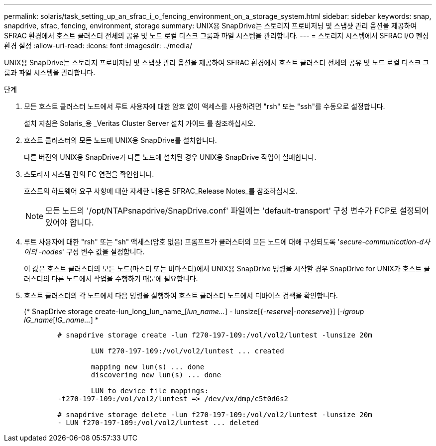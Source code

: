 ---
permalink: solaris/task_setting_up_an_sfrac_i_o_fencing_environment_on_a_storage_system.html 
sidebar: sidebar 
keywords: snap, snapdrive, sfrac, fencing, environment, storage 
summary: UNIX용 SnapDrive는 스토리지 프로비저닝 및 스냅샷 관리 옵션을 제공하여 SFRAC 환경에서 호스트 클러스터 전체의 공유 및 노드 로컬 디스크 그룹과 파일 시스템을 관리합니다. 
---
= 스토리지 시스템에서 SFRAC I/O 펜싱 환경 설정
:allow-uri-read: 
:icons: font
:imagesdir: ../media/


[role="lead"]
UNIX용 SnapDrive는 스토리지 프로비저닝 및 스냅샷 관리 옵션을 제공하여 SFRAC 환경에서 호스트 클러스터 전체의 공유 및 노드 로컬 디스크 그룹과 파일 시스템을 관리합니다.

.단계
. 모든 호스트 클러스터 노드에서 루트 사용자에 대한 암호 없이 액세스를 사용하려면 "rsh" 또는 "ssh"를 수동으로 설정합니다.
+
설치 지침은 Solaris_용 _Veritas Cluster Server 설치 가이드 를 참조하십시오.

. 호스트 클러스터의 모든 노드에 UNIX용 SnapDrive를 설치합니다.
+
다른 버전의 UNIX용 SnapDrive가 다른 노드에 설치된 경우 UNIX용 SnapDrive 작업이 실패합니다.

. 스토리지 시스템 간의 FC 연결을 확인합니다.
+
호스트의 하드웨어 요구 사항에 대한 자세한 내용은 SFRAC_Release Notes_를 참조하십시오.

+

NOTE: 모든 노드의 '/opt/NTAPsnapdrive/SnapDrive.conf' 파일에는 'default-transport' 구성 변수가 FCP로 설정되어 있어야 합니다.

. 루트 사용자에 대한 "rsh" 또는 "sh" 액세스(암호 없음) 프롬프트가 클러스터의 모든 노드에 대해 구성되도록 '_secure-communication-d사이의 -nodes_' 구성 변수 값을 설정합니다.
+
이 값은 호스트 클러스터의 모든 노드(마스터 또는 비마스터)에서 UNIX용 SnapDrive 명령을 시작할 경우 SnapDrive for UNIX가 호스트 클러스터의 다른 노드에서 작업을 수행하기 때문에 필요합니다.

. 호스트 클러스터의 각 노드에서 다음 명령을 실행하여 호스트 클러스터 노드에서 디바이스 검색을 확인합니다.
+
(* SnapDrive storage create-lun_long_lun_name_[_lun_name..._] - lunsize[{_-reserve_|_-noreserve_}] [_-igroup IG_name_[_IG_name..._] *

+
[listing]
----

	# snapdrive storage create -lun f270-197-109:/vol/vol2/luntest -lunsize 20m

		LUN f270-197-109:/vol/vol2/luntest ... created

		mapping new lun(s) ... done
		discovering new lun(s) ... done

		LUN to device file mappings:
	-f270-197-109:/vol/vol2/luntest => /dev/vx/dmp/c5t0d6s2

	# snapdrive storage delete -lun f270-197-109:/vol/vol2/luntest -lunsize 20m
	- LUN f270-197-109:/vol/vol2/luntest ... deleted
----

